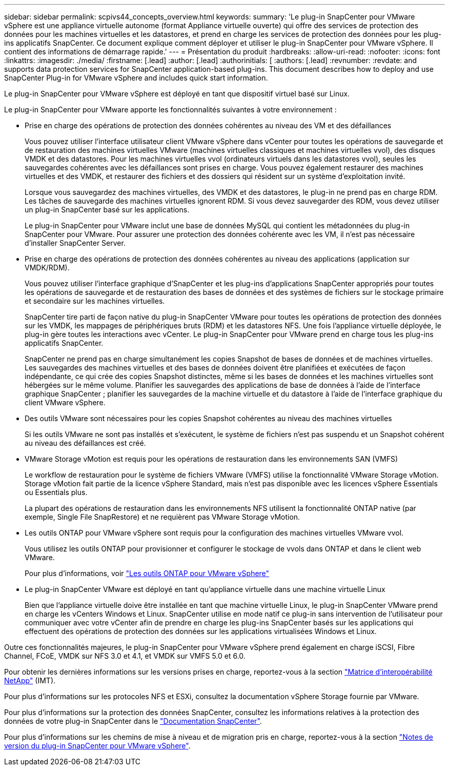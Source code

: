 ---
sidebar: sidebar 
permalink: scpivs44_concepts_overview.html 
keywords:  
summary: 'Le plug-in SnapCenter pour VMware vSphere est une appliance virtuelle autonome (format Appliance virtuelle ouverte) qui offre des services de protection des données pour les machines virtuelles et les datastores, et prend en charge les services de protection des données pour les plug-ins applicatifs SnapCenter. Ce document explique comment déployer et utiliser le plug-in SnapCenter pour VMware vSphere. Il contient des informations de démarrage rapide.' 
---
= Présentation du produit
:hardbreaks:
:allow-uri-read: 
:nofooter: 
:icons: font
:linkattrs: 
:imagesdir: ./media/
:firstname: [.lead]
:author: [.lead]
:authorinitials: [
:authors: [.lead]
:revnumber: 
:revdate: and supports data protection services for SnapCenter application-based plug-ins. This document describes how to deploy and use SnapCenter Plug-in for VMware vSphere and includes quick start information.


Le plug-in SnapCenter pour VMware vSphere est déployé en tant que dispositif virtuel basé sur Linux.

Le plug-in SnapCenter pour VMware apporte les fonctionnalités suivantes à votre environnement :

* Prise en charge des opérations de protection des données cohérentes au niveau des VM et des défaillances
+
Vous pouvez utiliser l'interface utilisateur client VMware vSphere dans vCenter pour toutes les opérations de sauvegarde et de restauration des machines virtuelles VMware (machines virtuelles classiques et machines virtuelles vvol), des disques VMDK et des datastores. Pour les machines virtuelles vvol (ordinateurs virtuels dans les datastores vvol), seules les sauvegardes cohérentes avec les défaillances sont prises en charge. Vous pouvez également restaurer des machines virtuelles et des VMDK, et restaurer des fichiers et des dossiers qui résident sur un système d'exploitation invité.

+
Lorsque vous sauvegardez des machines virtuelles, des VMDK et des datastores, le plug-in ne prend pas en charge RDM. Les tâches de sauvegarde des machines virtuelles ignorent RDM. Si vous devez sauvegarder des RDM, vous devez utiliser un plug-in SnapCenter basé sur les applications.

+
Le plug-in SnapCenter pour VMware inclut une base de données MySQL qui contient les métadonnées du plug-in SnapCenter pour VMware. Pour assurer une protection des données cohérente avec les VM, il n'est pas nécessaire d'installer SnapCenter Server.

* Prise en charge des opérations de protection des données cohérentes au niveau des applications (application sur VMDK/RDM).
+
Vous pouvez utiliser l'interface graphique d'SnapCenter et les plug-ins d'applications SnapCenter appropriés pour toutes les opérations de sauvegarde et de restauration des bases de données et des systèmes de fichiers sur le stockage primaire et secondaire sur les machines virtuelles.

+
SnapCenter tire parti de façon native du plug-in SnapCenter VMware pour toutes les opérations de protection des données sur les VMDK, les mappages de périphériques bruts (RDM) et les datastores NFS. Une fois l'appliance virtuelle déployée, le plug-in gère toutes les interactions avec vCenter. Le plug-in SnapCenter pour VMware prend en charge tous les plug-ins applicatifs SnapCenter.

+
SnapCenter ne prend pas en charge simultanément les copies Snapshot de bases de données et de machines virtuelles. Les sauvegardes des machines virtuelles et des bases de données doivent être planifiées et exécutées de façon indépendante, ce qui crée des copies Snapshot distinctes, même si les bases de données et les machines virtuelles sont hébergées sur le même volume. Planifier les sauvegardes des applications de base de données à l'aide de l'interface graphique SnapCenter ; planifier les sauvegardes de la machine virtuelle et du datastore à l'aide de l'interface graphique du client VMware vSphere.

* Des outils VMware sont nécessaires pour les copies Snapshot cohérentes au niveau des machines virtuelles
+
Si les outils VMware ne sont pas installés et s'exécutent, le système de fichiers n'est pas suspendu et un Snapshot cohérent au niveau des défaillances est créé.

* VMware Storage vMotion est requis pour les opérations de restauration dans les environnements SAN (VMFS)
+
Le workflow de restauration pour le système de fichiers VMware (VMFS) utilise la fonctionnalité VMware Storage vMotion. Storage vMotion fait partie de la licence vSphere Standard, mais n'est pas disponible avec les licences vSphere Essentials ou Essentials plus.

+
La plupart des opérations de restauration dans les environnements NFS utilisent la fonctionnalité ONTAP native (par exemple, Single File SnapRestore) et ne requièrent pas VMware Storage vMotion.

* Les outils ONTAP pour VMware vSphere sont requis pour la configuration des machines virtuelles VMware vvol.
+
Vous utilisez les outils ONTAP pour provisionner et configurer le stockage de vvols dans ONTAP et dans le client web VMware.

+
Pour plus d'informations, voir https://docs.netapp.com/us-en/ontap-tools-vmware-vsphere/index.html["Les outils ONTAP pour VMware vSphere"^]

* Le plug-in SnapCenter VMware est déployé en tant qu'appliance virtuelle dans une machine virtuelle Linux
+
Bien que l'appliance virtuelle doive être installée en tant que machine virtuelle Linux, le plug-in SnapCenter VMware prend en charge les vCenters Windows et Linux. SnapCenter utilise en mode natif ce plug-in sans intervention de l'utilisateur pour communiquer avec votre vCenter afin de prendre en charge les plug-ins SnapCenter basés sur les applications qui effectuent des opérations de protection des données sur les applications virtualisées Windows et Linux.



Outre ces fonctionnalités majeures, le plug-in SnapCenter pour VMware vSphere prend également en charge iSCSI, Fibre Channel, FCoE, VMDK sur NFS 3.0 et 4.1, et VMDK sur VMFS 5.0 et 6.0.

Pour obtenir les dernières informations sur les versions prises en charge, reportez-vous à la section https://imt.netapp.com/matrix/imt.jsp?components=108380;&solution=1257&isHWU&src=IMT["Matrice d'interopérabilité NetApp"^] (IMT).

Pour plus d'informations sur les protocoles NFS et ESXi, consultez la documentation vSphere Storage fournie par VMware.

Pour plus d'informations sur la protection des données SnapCenter, consultez les informations relatives à la protection des données de votre plug-in SnapCenter dans le http://docs.netapp.com/us-en/snapcenter/index.html["Documentation SnapCenter"^].

Pour plus d'informations sur les chemins de mise à niveau et de migration pris en charge, reportez-vous à la section link:scpivs44_release_notes.html["Notes de version du plug-in SnapCenter pour VMware vSphere"^].
